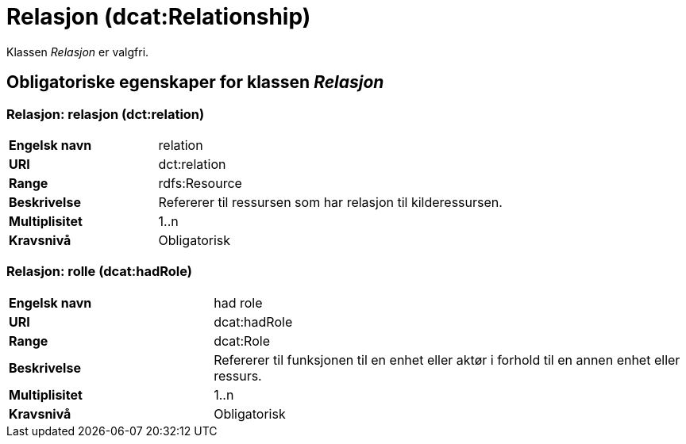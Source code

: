 = Relasjon (dcat:Relationship) [[Relasjon]]

Klassen _Relasjon_ er valgfri.

== Obligatoriske egenskaper for klassen _Relasjon_ [[Relasjon-obligatoriske-egenskaper]]

=== Relasjon: relasjon (dct:relation) [[Relasjon-relasjon]]

[cols="30s,70d"]
|===
|Engelsk navn| relation
|URI| dct:relation
|Range| rdfs:Resource
|Beskrivelse| Refererer til ressursen som har relasjon til kilderessursen.
|Multiplisitet| 1..n
|Kravsnivå| Obligatorisk
|===

=== Relasjon: rolle (dcat:hadRole) [[Relasjon-rolle]]

[cols="30s,70d"]
|===
|Engelsk navn| had role
|URI| dcat:hadRole
|Range| dcat:Role
|Beskrivelse| Refererer til funksjonen til en enhet eller aktør i forhold til en annen enhet eller ressurs.
|Multiplisitet| 1..n
|Kravsnivå| Obligatorisk
|===
